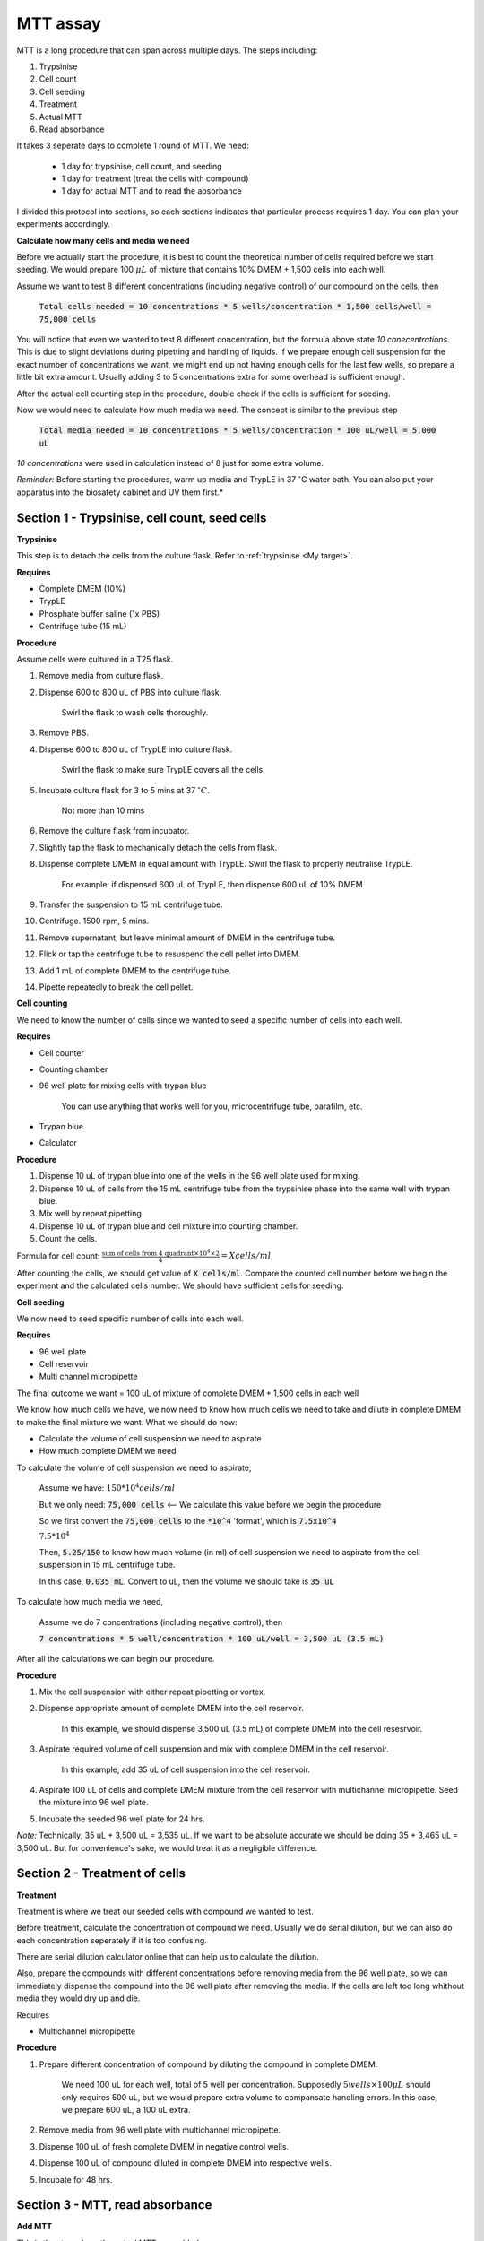 MTT assay
=========

MTT is a long procedure that can span across multiple days. The steps including:

#. Trypsinise   
#. Cell count   
#. Cell seeding
#. Treatment
#. Actual MTT
#. Read absorbance

It takes 3 seperate days to complete 1 round of MTT. We need:

    * 1 day for trypsinise, cell count, and seeding
    * 1 day for treatment (treat the cells with compound)
    * 1 day for actual MTT and to read the absorbance

I divided this protocol into sections, so each sections indicates that particular process requires 1 day. You can plan your experiments accordingly. 


**Calculate how many cells and media we need**

Before we actually start the procedure, it is best to count the theoretical number of cells required before we start seeding. We would prepare 100 :math:`\mu L` of mixture that contains 10% DMEM + 1,500 cells into each well.

Assume we want to test 8 different concentrations (including negative control) of our compound on the cells, then 

    :code:`Total cells needed = 10 concentrations * 5 wells/concentration * 1,500 cells/well = 75,000 cells` 

You will notice that even we wanted to test 8 different concentration, but the formula above state `10 conecentrations`. This is due to slight deviations during pipetting and handling of liquids. If we prepare enough cell suspension for the exact number of concentrations we want, we might end up not having enough cells for the last few wells, so prepare a little bit extra amount. Usually adding 3 to 5 concentrations extra for some overhead is sufficient enough.

After the actual cell counting step in the procedure, double check if the cells is sufficient for seeding. 

Now we would need to calculate how much media we need. The concept is similar to the previous step

    :code:`Total media needed = 10 concentrations * 5 wells/concentration * 100 uL/well = 5,000 uL` 

`10 concentrations` were used in calculation instead of 8 just for some extra volume. 


*Reminder:* Before starting the procedures, warm up media and TrypLE in 37 :math:`^{\circ}`\ C water bath. You can also put your apparatus into the biosafety cabinet and UV them first.*  


Section 1 - Trypsinise, cell count, seed cells
----------------------------------------------

**Trypsinise**

This step is to detach the cells from the culture flask. Refer to :ref:`trypsinise <My target>`. 


**Requires**

* Complete DMEM (10%)
* TrypLE
* Phosphate buffer saline (1x PBS)
* Centrifuge tube (15 mL)


**Procedure**

Assume cells were cultured in a T25 flask. 

#. Remove media from culture flask. 
#. Dispense 600 to 800 uL of PBS into culture flask. 

    Swirl the flask to wash cells thoroughly. 

#. Remove PBS. 
#. Dispense 600 to 800 uL of TrypLE into culture flask. 

    Swirl the flask to make sure TrypLE covers all the cells. 

#. Incubate culture flask for 3 to 5 mins at 37 :math:`^{\circ} C`.

    Not more than 10 mins

#. Remove the culture flask from incubator. 
#. Slightly tap the flask to mechanically detach the cells from flask. 
#. Dispense complete DMEM in equal amount with TrypLE. Swirl the flask to properly neutralise TrypLE. 

    For example: if dispensed 600 uL of TrypLE, then dispense 600 uL of 10% DMEM

#. Transfer the suspension to 15 mL centrifuge tube. 
#. Centrifuge. 1500 rpm, 5 mins. 
#. Remove supernatant, but leave minimal amount of DMEM in the centrifuge tube. 
#. Flick or tap the centrifuge tube to resuspend the cell pellet into DMEM. 
#. Add 1 mL of complete DMEM to the centrifuge tube. 
#. Pipette repeatedly to break the cell pellet. 


**Cell counting**

We need to know the number of cells since we wanted to seed a specific number of cells into each well.  


**Requires**

* Cell counter
* Counting chamber
* 96 well plate for mixing cells with trypan blue

    You can use anything that works well for you, microcentrifuge tube, parafilm, etc. 

* Trypan blue
* Calculator 


**Procedure**

#. Dispense 10 uL of trypan blue into one of the wells in the 96 well plate used for mixing. 
#. Dispense 10 uL of cells from the 15 mL centrifuge tube from the trypsinise phase into the same well with trypan blue. 
#. Mix well by repeat pipetting. 
#. Dispense 10 uL of trypan blue and cell mixture into counting chamber. 
#. Count the cells. 

Formula for cell count: :math:`\frac{\text{sum of cells from 4 quadrant} \times 10^4 \times 2}{4} = X cells/ml`

After counting the cells, we should get value of :code:`X cells/ml`. Compare the counted cell number before we begin the experiment and the calculated cells number. We should have sufficient cells for seeding. 


**Cell seeding**

We now need to seed specific number of cells into each well.


**Requires**

* 96 well plate 
* Cell reservoir
* Multi channel micropipette


The final outcome we want = 100 uL of mixture of complete DMEM + 1,500 cells in each well

We know how much cells we have, we now need to know how much cells we need to take and dilute in complete DMEM to make the final mixture we want. What we should do now:

* Calculate the volume of cell suspension we need to aspirate
* How much complete DMEM we need 

To calculate the volume of cell suspension we need to aspirate, 

    Assume we have: :math:`150*10^4 cells/ml`
    
    But we only need: :code:`75,000 cells` <-- We calculate this value before we begin the procedure 
    
    So we first convert the :code:`75,000 cells` to the :code:`*10^4` 'format', which is :code:`7.5x10^4`

    :math:`7.5*10^4`
    
    Then, :code:`5.25/150` to know how much volume (in ml) of cell suspension we need to aspirate from the cell suspension in 15 mL centrifuge tube. 
    
    In this case, :code:`0.035 mL`. Convert to uL, then the volume we should take is :code:`35 uL`

To calculate how much media we need, 

    Assume we do 7 concentrations (including negative control), then

    :code:`7 concentrations * 5 well/concentration * 100 uL/well = 3,500 uL (3.5 mL)`

After all the calculations we can begin our procedure. 


**Procedure**

#. Mix the cell suspension with either repeat pipetting or vortex. 
#. Dispense appropriate amount of complete DMEM into the cell reservoir. 

    In this example, we should dispense 3,500 uL (3.5 mL) of complete DMEM into the cell resesrvoir.

#. Aspirate required volume of cell suspension and mix with complete DMEM in the cell reservoir.

    In this example, add 35 uL of cell suspension into the cell reservoir.

#. Aspirate 100 uL of cells and complete DMEM mixture from the cell reservoir with multichannel micropipette. Seed the mixture into 96 well plate. 
#. Incubate the seeded 96 well plate for 24 hrs. 

*Note:* Technically, 35 uL + 3,500 uL = 3,535 uL. If we want to be absolute accurate we should be doing 35 + 3,465 uL = 3,500 uL. But for convenience's sake, we would treat it as a negligible difference.


Section 2 - Treatment of cells
------------------------------

**Treatment**

Treatment is where we treat our seeded cells with compound we wanted to test. 

Before treatment, calculate the concentration of compound we need. Usually we do serial dilution, but we can also do each concentration seperately if it is too confusing. 

There are serial dilution calculator online that can help us to calculate the dilution. 

Also, prepare the compounds with different concentrations before removing media from the 96 well plate, so we can immediately dispense the compound into the 96 well plate after removing the media. If the cells are left too long whithout media they would dry up and die. 


Requires

* Multichannel micropipette 


**Procedure**

#. Prepare different concentration of compound by diluting the compound in complete DMEM.

    We need 100 uL for each well, total of 5 well per concentration. Supposedly :math:`5 wells \times 100 \mu L` should only requires 500 uL, but we would prepare extra volume to compansate handling errors. In this case, we prepare 600 uL, a 100 uL extra.  

#. Remove media from 96 well plate with multichannel micropipette. 
#. Dispense 100 uL of fresh complete DMEM in negative control wells. 
#. Dispense 100 uL of compound diluted in complete DMEM into respective wells. 
#. Incubate for 48 hrs. 


Section 3 - MTT, read absorbance
--------------------------------

**Add MTT**

This is the step where the actual MTT was added. 

This procedure can be carried out either in the biosafety cabinet or at bench. 


**Requires**

* :ref:`MTT working solution <mtt stock>`
* DMSO
* Multichannel micropipette


**Procedure**

#. Take MTT working solution from freezer and warm to room temperature in water bath. 
#. Add 10 uL of MTT into each well.

    Don't have to remove media on this step

#. Incubate for 3 hrs at 37 :math:`^{\circ}`\ C, 5% CO2.
#. After 3 hrs, remove media. 
#. Add 100 uL of DMSO into each well. 
#. Place 96 well plate on shaker and shake for 1 hr.
#. Read absorbance after shaking for 1 hr. 


**Read absorbance**

Read the absorbance with spectrophotometer. 


**Procedure**

#. Read plate at 570 nm. 

